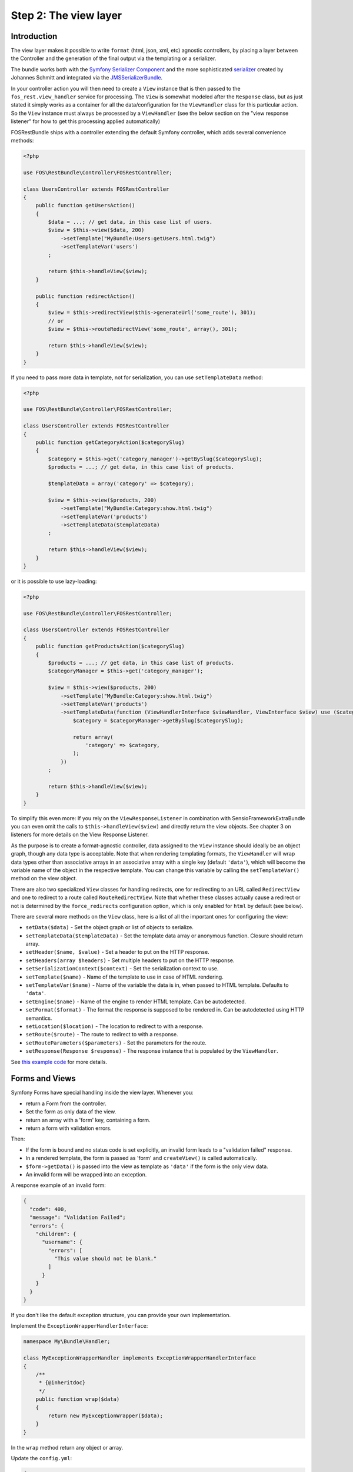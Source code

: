 Step 2: The view layer
======================

Introduction
------------

The view layer makes it possible to write ``format`` (html, json, xml, etc)
agnostic controllers, by placing a layer between the Controller and the
generation of the final output via the templating or a serializer.

The bundle works both with the `Symfony Serializer Component`_ and the more
sophisticated `serializer`_ created by Johannes Schmitt and integrated via the
`JMSSerializerBundle`_.

In your controller action you will then need to create a ``View`` instance that
is then passed to the ``fos_rest.view_handler`` service for processing. The
``View`` is somewhat modeled after the ``Response`` class, but as just stated
it simply works as a container for all the data/configuration for the
``ViewHandler`` class for this particular action.  So the ``View`` instance
must always be processed by a ``ViewHandler`` (see the below section on the
"view response listener" for how to get this processing applied automatically)

FOSRestBundle ships with a controller extending the default Symfony controller,
which adds several convenience methods:

.. code-block:: php

    <?php

    use FOS\RestBundle\Controller\FOSRestController;

    class UsersController extends FOSRestController
    {
        public function getUsersAction()
        {
            $data = ...; // get data, in this case list of users.
            $view = $this->view($data, 200)
                ->setTemplate("MyBundle:Users:getUsers.html.twig")
                ->setTemplateVar('users')
            ;

            return $this->handleView($view);
        }

        public function redirectAction()
        {
            $view = $this->redirectView($this->generateUrl('some_route'), 301);
            // or
            $view = $this->routeRedirectView('some_route', array(), 301);

            return $this->handleView($view);
        }
    }

If you need to pass more data in template, not for serialization, you can use ``setTemplateData`` method:

.. code-block:: php

    <?php

    use FOS\RestBundle\Controller\FOSRestController;

    class UsersController extends FOSRestController
    {
        public function getCategoryAction($categorySlug)
        {
            $category = $this->get('category_manager')->getBySlug($categorySlug);
            $products = ...; // get data, in this case list of products.

            $templateData = array('category' => $category);

            $view = $this->view($products, 200)
                ->setTemplate("MyBundle:Category:show.html.twig")
                ->setTemplateVar('products')
                ->setTemplateData($templateData)
            ;

            return $this->handleView($view);
        }
    }

or it is possible to use lazy-loading:

.. code-block:: php

    <?php

    use FOS\RestBundle\Controller\FOSRestController;

    class UsersController extends FOSRestController
    {
        public function getProductsAction($categorySlug)
        {
            $products = ...; // get data, in this case list of products.
            $categoryManager = $this->get('category_manager');

            $view = $this->view($products, 200)
                ->setTemplate("MyBundle:Category:show.html.twig")
                ->setTemplateVar('products')
                ->setTemplateData(function (ViewHandlerInterface $viewHandler, ViewInterface $view) use ($categoryManager, $categorySlug) {
                    $category = $categoryManager->getBySlug($categorySlug);
                    
                    return array(
                        'category' => $category,
                    );
                })
            ;

            return $this->handleView($view);
        }
    }

To simplify this even more: If you rely on the ``ViewResponseListener`` in
combination with SensioFrameworkExtraBundle you can even omit the calls to
``$this->handleView($view)`` and directly return the view objects. See chapter
3 on listeners for more details on the View Response Listener.

As the purpose is to create a format-agnostic controller, data assigned to the
``View`` instance should ideally be an object graph, though any data type is
acceptable. Note that when rendering templating formats, the ``ViewHandler``
will wrap data types other than associative arrays in an associative array with
a single key (default  ``'data'``), which will become the variable name of the
object in the respective template. You can change this variable by calling
the ``setTemplateVar()`` method on the view object.

There are also two specialized ``View`` classes for handling redirects, one for
redirecting to an URL called ``RedirectView`` and one to redirect to a route
called ``RouteRedirectView``.  Note that whether these classes actually cause a
redirect or not is determined by the ``force_redirects`` configuration option,
which is only enabled for ``html`` by default (see below).

There are several more methods on the ``View`` class, here is a list of all
the important ones for configuring the view:

* ``setData($data)`` - Set the object graph or list of objects to serialize.
* ``setTemplateData($templateData)`` - Set the template data array or anonymous function. Closure should return array.
* ``setHeader($name, $value)`` - Set a header to put on the HTTP response.
* ``setHeaders(array $headers)`` - Set multiple headers to put on the HTTP response.
* ``setSerializationContext($context)`` - Set the serialization context to use.
* ``setTemplate($name)`` - Name of the template to use in case of HTML rendering.
* ``setTemplateVar($name)`` - Name of the variable the data is in, when passed
  to HTML template. Defaults to ``'data'``.
* ``setEngine($name)`` - Name of the engine to render HTML template. Can be
  autodetected.
* ``setFormat($format)`` - The format the response is supposed to be rendered in.
  Can be autodetected using HTTP semantics.
* ``setLocation($location)`` - The location to redirect to with a response.
* ``setRoute($route)`` - The route to redirect to with a response.
* ``setRouteParameters($parameters)`` - Set the parameters for the route.
* ``setResponse(Response $response)`` - The response instance that is populated
  by the ``ViewHandler``.

See `this example code`_ for more details.

Forms and Views
---------------

Symfony Forms have special handling inside the view layer. Whenever you:

- return a Form from the controller.
- Set the form as only data of the view.
- return an array with a 'form' key, containing a form.
- return a form with validation errors.

Then:

- If the form is bound and no status code is set explicitly, an invalid form
  leads to a "validation failed" response.
- In a rendered template, the form is passed as 'form' and ``createView()``
  is called automatically.
- ``$form->getData()`` is passed into the view as template as ``'data'`` if the
  form is the only view data.
- An invalid form will be wrapped into an exception.

A response example of an invalid form:

.. code-block:: javascript

    {
      "code": 400,
      "message": "Validation Failed";
      "errors": {
        "children": {
          "username": {
            "errors": [
              "This value should not be blank."
            ]
          }
        }
      }
    }

If you don't like the default exception structure, you can provide your own
implementation.

Implement the ``ExceptionWrapperHandlerInterface``:

.. code-block:: php

    namespace My\Bundle\Handler;

    class MyExceptionWrapperHandler implements ExceptionWrapperHandlerInterface
    {
        /**
         * {@inheritdoc}
         */
        public function wrap($data)
        {
            return new MyExceptionWrapper($data);
        }
    }

In the ``wrap`` method return any object or array.

Update the ``config.yml``:

.. code-block:: yaml

    fos_rest:
        view:
            # ...
            exception_wrapper_handler: My\Bundle\Handler\MyExceptionWrapperHandler
            # ...

Configuration
-------------

The ``formats`` and ``templating_formats`` settings determine which formats are
respectively supported by the serializer and by the template layer. In other
words any format listed in ``templating_formats`` will require a template for
rendering using the ``templating`` service, while any format listed in
``formats`` will use the serializer for rendering.  For both settings a
value of ``false`` means that the given format is disabled.

When using ``RouteRedirectView::create()`` the default behavior of forcing a
redirect to the route for html is enabled, but needs to be enabled for other
formats if needed.

Finally the HTTP response status code for failed validation defaults to
``400``. Note when changing the default you can use name constants of
``FOS\RestBundle\Util\Codes`` class or an integer status code.

You can also set the default templating engine to something different than the
default of ``twig``:

.. code-block:: yaml

    # app/config/config.yml
    fos_rest:
        view:
            formats:
                rss: true
                xml: false
            templating_formats:
                html: true
            force_redirects:
                html: true
            failed_validation: HTTP_BAD_REQUEST
            default_engine: twig

See `this example configuration`_ for more details.

Custom handler
--------------

While many things should be possible via the serializer in some cases
it might not be enough. For example you might need some custom logic to be
executed in the ``ViewHandler``. For these cases one might want to register a
custom handler for a specific format. The custom handler can either be
registered by defining a custom service, via a compiler pass or it can even be
registered from inside the controller action.

The callable will receive 3 parameters:

* the instance of the ``ViewHandler``
* the instance of the ``View``
* the instance of the ``Request``

Note there are several public methods on the ``ViewHandler`` which can be helpful:

* ``isFormatTemplating()``
* ``createResponse()``
* ``createRedirectResponse()``
* ``renderTemplate()``

There is an example inside LiipHelloBundle to show how to register a custom handler:
https://github.com/liip/LiipHelloBundle/blob/master/View/RSSViewHandler.php
https://github.com/liip/LiipHelloBundle/blob/master/Resources/config/config.yml

There is another example in ``Resources\doc\examples``:
https://github.com/FriendsOfSymfony/FOSRestBundle/blob/master/Resources/doc/examples/RssHandler.php

Here is an example using a closure registered inside a Controller action:

.. code-block:: php

    <?php

    use Symfony\Bundle\FrameworkBundle\Controller\Controller;
    use FOS\RestBundle\View\View;

    class UsersController extends Controller
    {
        public function getUsersAction()
        {
            $view = View::create();

            // ...

            $handler = $this->get('fos_rest.view_handler');
            if (!$handler->isFormatTemplating($view->getFormat())) {
                $templatingHandler = function ($handler, $view, $request) {
                    // if a template is set, render it using the 'params'
                    // and place the content into the data
                    if ($view->getTemplate()) {
                        $data = $view->getData();
                        
                        if (empty($data['params'])) {
                            $params = array();
                        } else {
                            $params = $data['params'];
                            unset($data['params']);
                        }
                        
                        $view->setData($params);
                        $data['html'] = $handler->renderTemplate($view, 'html');

                        $view->setData($data);
                    }
                    
                    return $handler->createResponse($view, $request, $format);
                };
                
                $handler->registerHandler($view->getFormat(), $templatingHandler);
            }
            
            return $handler->handle($view);
        }
    }

Jsonp custom handler
~~~~~~~~~~~~~~~~~~~~

To enable the common use case of creating Jsonp responses this Bundle provides an
easy solution to handle a custom handler for this use case. Enabling this setting
also automatically uses the mime type listener (see the next chapter) to register
a mime type for Jsonp.

Simply add the following to your configuration

.. code-block:: yaml

    # app/config/config.yml
    fos_rest:
        view:
            jsonp_handler: ~

It is also possible to customize both the name of the GET parameter with the
callback, as well as the filter pattern that validates if the provided callback
is valid or not.

.. code-block:: yaml

    # app/config/config.yml
    fos_rest:
        view:
            jsonp_handler:
               callback_param:       mycallback

Finally the filter can also be disabled by setting it to false.

.. code-block:: yaml

    # app/config/config.yml
    fos_rest:
        view:
            jsonp_handler:
                callback_param:       false

When working with JSONP, be aware of `CVE-2014-4671`_ (full explanation can be
found here: `Abusing JSONP with Rosetta Flash`_. You SHOULD use `NelmioSecurityBundle`_
and `disable the content type sniffing for script resources`_.

CSRF validation
~~~~~~~~~~~~~~~

When building a single application that should handle forms both via HTML forms
as well as via a REST API, one runs into a problem with CSRF token validation.
In most cases it is necessary to enable them for HTML forms, but it makes no
sense to use them for a REST API. For this reason there is a form extension to
disable CSRF validation for users with a specific role. This of course requires
that REST API users authenticate themselves and get a special role assigned.

.. code-block:: yaml

    fos_rest:
        disable_csrf_role: ROLE_API

That was it!

.. _`Symfony Serializer Component`: http://symfony.com/doc/current/components/serializer.html
.. _`serializer`: https://github.com/schmittjoh/serializer
.. _`JMSSerializerBundle`: https://github.com/schmittjoh/JMSSerializerBundle
.. _`this example code`: https://github.com/liip/LiipHelloBundle/blob/master/Controller/HelloController.php
.. _`this example configuration`: https://github.com/liip-forks/symfony-standard/blob/techtalk/app/config/config.yml
.. _`CVE-2014-4671`: http://web.nvd.nist.gov/view/vuln/detail?vulnId=CVE-2014-4671
.. _`Abusing JSONP with Rosetta Flash`: http://miki.it/blog/2014/7/8/abusing-jsonp-with-rosetta-flash/
.. _`NelmioSecurityBundle`: https://github.com/nelmio/NelmioSecurityBundle
.. _`disable the content type sniffing for script resources`: https://github.com/nelmio/NelmioSecurityBundle#content-type-sniffing
